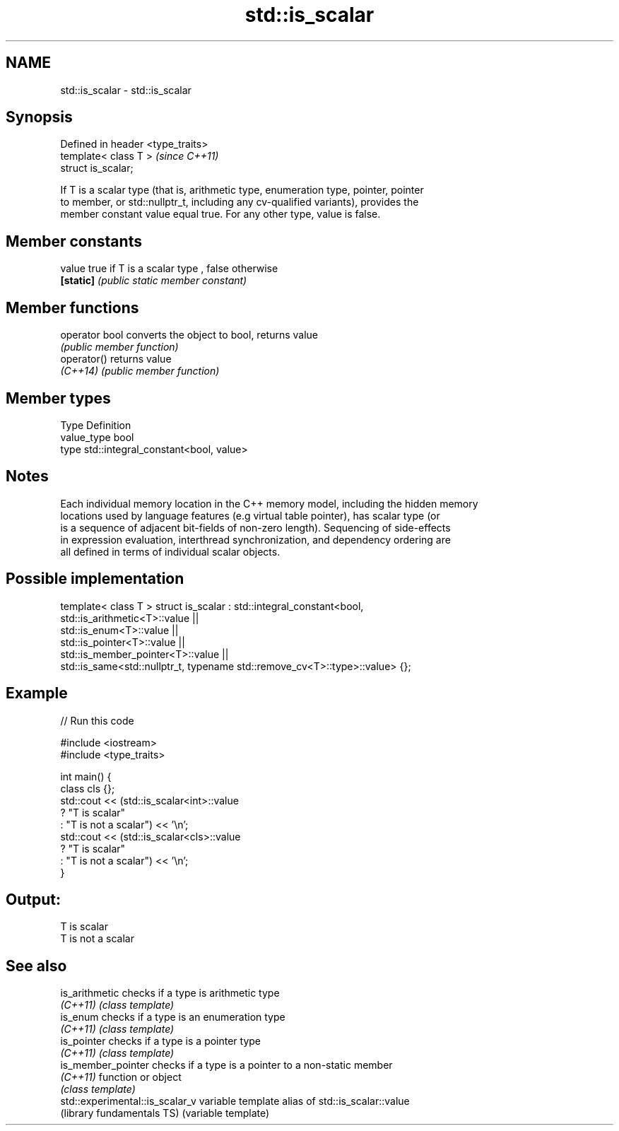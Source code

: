 .TH std::is_scalar 3 "Nov 25 2015" "2.1 | http://cppreference.com" "C++ Standard Libary"
.SH NAME
std::is_scalar \- std::is_scalar

.SH Synopsis
   Defined in header <type_traits>
   template< class T >              \fI(since C++11)\fP
   struct is_scalar;

   If T is a scalar type (that is, arithmetic type, enumeration type, pointer, pointer
   to member, or std::nullptr_t, including any cv-qualified variants), provides the
   member constant value equal true. For any other type, value is false.

   

.SH Member constants

   value    true if T is a scalar type , false otherwise
   \fB[static]\fP \fI(public static member constant)\fP

.SH Member functions

   operator bool converts the object to bool, returns value
                 \fI(public member function)\fP
   operator()    returns value
   \fI(C++14)\fP       \fI(public member function)\fP

.SH Member types

   Type       Definition
   value_type bool
   type       std::integral_constant<bool, value>

.SH Notes

   Each individual memory location in the C++ memory model, including the hidden memory
   locations used by language features (e.g virtual table pointer), has scalar type (or
   is a sequence of adjacent bit-fields of non-zero length). Sequencing of side-effects
   in expression evaluation, interthread synchronization, and dependency ordering are
   all defined in terms of individual scalar objects.

.SH Possible implementation

template< class T >
struct is_scalar : std::integral_constant<bool,
                     std::is_arithmetic<T>::value     ||
                     std::is_enum<T>::value           ||
                     std::is_pointer<T>::value        ||
                     std::is_member_pointer<T>::value ||
                     std::is_same<std::nullptr_t, typename std::remove_cv<T>::type>::value> {};

.SH Example

   
// Run this code

 #include <iostream>
 #include <type_traits>
  
 int main() {
     class cls {};
     std::cout << (std::is_scalar<int>::value
                      ? "T is scalar"
                      : "T is not a scalar") << '\\n';
     std::cout << (std::is_scalar<cls>::value
                      ? "T is scalar"
                      : "T is not a scalar") << '\\n';
 }

.SH Output:

 T is scalar
 T is not a scalar

.SH See also

   is_arithmetic                  checks if a type is arithmetic type
   \fI(C++11)\fP                        \fI(class template)\fP 
   is_enum                        checks if a type is an enumeration type
   \fI(C++11)\fP                        \fI(class template)\fP 
   is_pointer                     checks if a type is a pointer type
   \fI(C++11)\fP                        \fI(class template)\fP 
   is_member_pointer              checks if a type is a pointer to a non-static member
   \fI(C++11)\fP                        function or object
                                  \fI(class template)\fP 
   std::experimental::is_scalar_v variable template alias of std::is_scalar::value
   (library fundamentals TS)      (variable template) 

